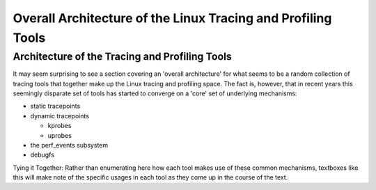 *************************************************************
Overall Architecture of the Linux Tracing and Profiling Tools
*************************************************************

Architecture of the Tracing and Profiling Tools
===============================================

It may seem surprising to see a section covering an 'overall
architecture' for what seems to be a random collection of tracing tools
that together make up the Linux tracing and profiling space. The fact
is, however, that in recent years this seemingly disparate set of tools
has started to converge on a 'core' set of underlying mechanisms:

-  static tracepoints
-  dynamic tracepoints

   -  kprobes
   -  uprobes

-  the perf_events subsystem
-  debugfs

.. container:: informalexample

   Tying it Together:
   Rather than enumerating here how each tool makes use of these common
   mechanisms, textboxes like this will make note of the specific usages
   in each tool as they come up in the course of the text.
